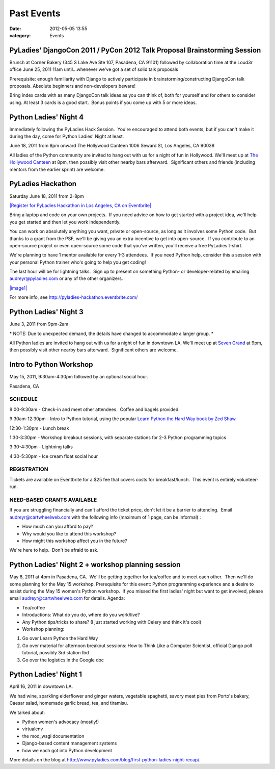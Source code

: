 ===========
Past Events
===========

:date: 2012-05-05 13:55
:category: Events

PyLadies' DjangoCon 2011 / PyCon 2012 Talk Proposal Brainstorming Session
-------------------------------------------------------------------------

Brunch at Corner Bakery (345 S Lake Ave Ste 107, Pasadena, CA 91101)
followed by collaboration time at the Loud3r office
June 25, 2011
11am until...whenever we've got a set of solid talk proposals

Prerequisite: enough familiarity with Django to actively participate in
brainstorming/constructing DjangoCon talk proposals. Absolute beginners
and non-developers beware!

Bring index cards with as many DjangoCon talk ideas as you can think of,
both for yourself and for others to consider using. At least 3 cards is
a good start.  Bonus points if you come up with 5 or more ideas.

Python Ladies' Night 4
----------------------

Immediately following the PyLadies Hack Session.  You're encouraged to
attend both events, but if you can't make it during the day, come for
Python Ladies' Night at least.

June 18, 2011 from 8pm onward
The Hollywood Canteen
1006 Seward St, Los Angeles, CA 90038 

All ladies of the Python community are invited to hang out with us for a
night of fun in Hollywood. We'll meet up at \ `The Hollywood
Canteen <http://www.hollywoodcanteenla.com/>`_ at 8pm, then possibly
visit other nearby bars afterward.  Significant others and friends
(including mentors from the earlier sprint) are welcome.

PyLadies Hackathon
------------------

Saturday June 18, 2011 from 2-8pm

`|Register for PyLadies Hackathon in Los Angeles, CA on
Eventbrite| <http://pyladies-hackathon.eventbrite.com?ref=ebtn>`_

Bring a laptop and code on your own projects.  If you need advice on how
to get started with a project idea, we'll help you get started and then
let you work independently.  

You can work on absolutely anything you want, private or open-source, as
long as it involves some Python code.  But thanks to a grant from the
PSF, we'll be giving you an extra incentive to get into open-source.  If
you contribute to an open-source project or even open-source some code
that you've written, you'll receive a free PyLadies t-shirt.

We're planning to have 1 mentor available for every 1-3 attendees.  If
you need Python help, consider this a session with your personal Python
trainer who's going to help you get coding!

The last hour will be for lightning talks.  Sign up to present on
something Python- or developer-related by emailing audreyr@pyladies.com
or any of the other organizers. 

`|image1| <http://pyladies-hackathon.eventbrite.com?ref=ebtn>`_

For more info,
see \ `http://pyladies-hackathon.eventbrite.com/ <http://pyladies-hackathon.eventbrite.com/>`_

Python Ladies' Night 3
----------------------

June 3, 2011 from 9pm-2am

\* NOTE: Due to unexpected demand, the details have changed to
accommodate a larger group. \*

All Python ladies are invited to hang out with us for a night of fun in
downtown LA. We'll meet up at \ `Seven
Grand <http://www.sevengrand.la/>`_ at 9pm, then possibly visit other
nearby bars afterward.  Significant others are welcome.

Intro to Python Workshop
------------------------

May 15, 2011, 9:30am-4:30pm followed by an optional social hour.

Pasadena, CA

SCHEDULE
~~~~~~~~

9:00-9:30am - Check-in and meet other attendees.  Coffee and bagels
provided.

9:30am-12:30pm - Intro to Python tutorial, using the popular \ `Learn
Python the Hard Way book by Zed
Shaw <http://learnpythonthehardway.org/>`_.

12:30-1:30pm - Lunch break

1:30-3:30pm - Workshop breakout sessions, with separate stations for 2-3
Python programming topics

3:30-4:30pm - Lightning talks

4:30-5:30pm - Ice cream float social hour

REGISTRATION
~~~~~~~~~~~~

Tickets are available on Eventbrite for a $25 fee that covers costs for
breakfast/lunch.  This event is entirely volunteer-run.

NEED-BASED GRANTS AVAILABLE
~~~~~~~~~~~~~~~~~~~~~~~~~~~

If you are struggling financially and can't afford the ticket price,
don't let it be a barrier to attending.  Email audreyr@cartwheelweb.com
with the following info (maximum of 1 page, can be informal) :

-  How much can you afford to pay?
-  Why would you like to attend this workshop?
-  How might this workshop affect you in the future?

We're here to help.  Don't be afraid to ask.

Python Ladies' Night 2 + workshop planning session
--------------------------------------------------

May 8, 2011 at 4pm in Pasadena, CA.  We'll be getting together for
tea/coffee and to meet each other.  Then we'll do some planning for the
May 15 workshop.
Prerequisite for this event: Python programming experience and a desire
to assist during the May 15 women's Python workshop.  If you missed the
first ladies' night but want to get involved, please email
audreyr@cartwheelweb.com for details.
Agenda:

-  Tea/coffee
-  Introductions: What do you do, where do you work/live?
-  Any Python tips/tricks to share? (I just started working with Celery
   and think it's cool)
-  Workshop planning:

#. Go over Learn Python the Hard Way
#. Go over material for afternoon breakout sessions: How to Think Like a
   Computer Scientist, official Django poll tutorial, possibly 3rd
   station tbd
#. Go over the logistics in the Google doc

Python Ladies' Night 1
----------------------

April 16, 2011 in downtown LA.  

We had wine, sparkling elderflower and ginger waters, vegetable
spaghetti, savory meat pies from Porto's bakery, Caesar salad, homemade
garlic bread, tea, and tiramisu. 

We talked about:

-  Python women's advocacy (mostly!)
-  virtualenv
-  the mod\_wsgi documentation
-  Django-based content management systems
-  how we each got into Python development

More details on the blog
at \ `http://www.pyladies.com/blog/first-python-ladies-night-recap/ </blog/first-python-ladies-night-recap/>`_.

.. |Register for PyLadies Hackathon in Los Angeles, CA on Eventbrite| image:: http://www.eventbrite.com/registerbutton?eid=1733429735
.. |image1| image:: http://www.eventbrite.com/registerbutton?eid=1733429735
.. |Register for Intro to Python Workshop, organized by PyLadies in Pasadena, CA on Eventbrite| image:: http://www.eventbrite.com/registerbutton?eid=1600165137
.. |image3| image:: http://www.eventbrite.com/registerbutton?eid=1600165137
